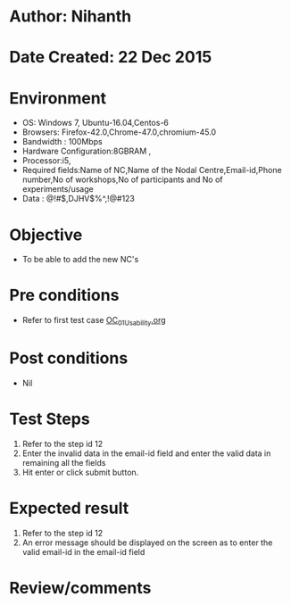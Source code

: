 * Author: Nihanth
* Date Created: 22 Dec 2015
* Environment
  - OS: Windows 7, Ubuntu-16.04,Centos-6
  - Browsers: Firefox-42.0,Chrome-47.0,chromium-45.0
  - Bandwidth : 100Mbps
  - Hardware Configuration:8GBRAM , 
  - Processor:i5,
  - Required fields:Name of NC,Name of the Nodal Centre,Email-id,Phone number,No of workshops,No of participants and No of experiments/usage
  - Data : @!#$,DJHV$%^,!@#123

* Objective
  - To be able to add the new NC's

* Pre conditions
  - Refer to first test case [[https://github.com/Virtual-Labs/Outreach Portal/blob/master/test-cases/integration_test-cases/OC/OC_01_Usability.org][OC_01_Usability.org]]

* Post conditions
  - Nil
* Test Steps
  1. Refer to the step id 12
  2. Enter the invalid data in the email-id field and enter the valid data in remaining all the fields 
  3. Hit enter or click submit button.

* Expected result
  1. Refer to the step id 12
  2. An error message should be displayed on the screen as to enter the valid email-id in the email-id field

* Review/comments


